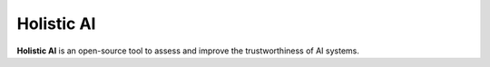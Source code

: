 Holistic AI
===========

**Holistic AI** is an open-source tool to assess and improve the trustworthiness of AI systems.